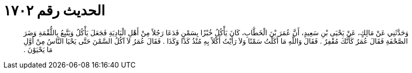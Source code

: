 
= الحديث رقم ١٧٠٢

[quote.hadith]
وَحَدَّثَنِي عَنْ مَالِكٍ، عَنْ يَحْيَى بْنِ سَعِيدٍ، أَنَّ عُمَرَ بْنَ الْخَطَّابِ، كَانَ يَأْكُلُ خُبْزًا بِسَمْنٍ فَدَعَا رَجُلاً مِنْ أَهْلِ الْبَادِيَةِ فَجَعَلَ يَأْكُلُ وَيَتَّبِعُ بِاللُّقْمَةِ وَضَرَ الصَّحْفَةِ فَقَالَ عُمَرُ كَأَنَّكَ مُقْفِرٌ ‏.‏ فَقَالَ وَاللَّهِ مَا أَكَلْتُ سَمْنًا وَلاَ رَأَيْتُ أَكْلاً بِهِ مُنْذُ كَذَا وَكَذَا ‏.‏ فَقَالَ عُمَرُ لاَ آكُلُ السَّمْنَ حَتَّى يَحْيَا النَّاسُ مِنْ أَوَّلِ مَا يَحْيَوْنَ ‏.‏
